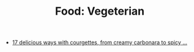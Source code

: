 :PROPERTIES:
:ID:       ca8b60d2-879a-49bf-95d1-b5c118e531c1
:mtime:    20240410201306
:ctime:    20240410201306
:END:
#+TITLE: Food: Vegeterian
#+FILETAGS: :food:cooking:vegeterian:


+ [[https://www.theguardian.com/lifeandstyle/2020/sep/01/squash-up-17-delicious-ways-with-courgettes-from-creamy-carbonara-to-spicy-dal][17 delicious ways with courgettes, from creamy carbonara to spicy ...]]
